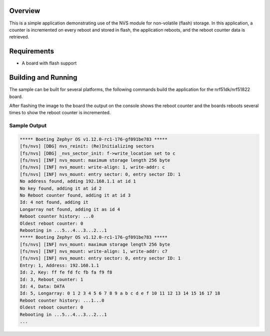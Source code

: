 .. zephyr:code-sample:: nvs
   :name: Non-Volatile Storage (NVS)
   :relevant-api: nvs_high_level_api

   Store and retrieve data from flash using the NVS API.

Overview
********

This is a simple application demonstrating use of the NVS
module for non-volatile (flash) storage.  In this application,
a counter is incremented on every reboot and stored in flash,
the application reboots, and the reboot counter data is retrieved.

Requirements
************

* A board with flash support

Building and Running
********************

The sample can be built for several platforms, the following commands build the
application for the nrf51dk/nrf51822 board.

.. zephyr-app-commands::
   :zephyr-app: samples/subsys/nvs
   :board: nrf51dk/nrf51822
   :goals: build flash
   :compact:

After flashing the image to the board the output on the console shows the
reboot counter and the boards reboots several times to show the reboot counter
is incremented.

Sample Output
=============

.. code-block:: console

   ***** Booting Zephyr OS v1.12.0-rc1-176-gf091be783 *****
   [fs/nvs] [DBG] nvs_reinit: (Re)Initializing sectors
   [fs/nvs] [DBG] _nvs_sector_init: f->write_location set to c
   [fs/nvs] [INF] nvs_mount: maximum storage length 256 byte
   [fs/nvs] [INF] nvs_mount: write-align: 1, write-addr: c
   [fs/nvs] [INF] nvs_mount: entry sector: 0, entry sector ID: 1
   No address found, adding 192.168.1.1 at id 1
   No key found, adding it at id 2
   No Reboot counter found, adding it at id 3
   Id: 4 not found, adding it
   Longarray not found, adding it as id 4
   Reboot counter history: ...0
   Oldest reboot counter: 0
   Rebooting in ...5...4...3...2...1
   ***** Booting Zephyr OS v1.12.0-rc1-176-gf091be783 *****
   [fs/nvs] [INF] nvs_mount: maximum storage length 256 byte
   [fs/nvs] [INF] nvs_mount: write-align: 1, write-addr: c7
   [fs/nvs] [INF] nvs_mount: entry sector: 0, entry sector ID: 1
   Entry: 1, Address: 192.168.1.1
   Id: 2, Key: ff fe fd fc fb fa f9 f8
   Id: 3, Reboot_counter: 1
   Id: 4, Data: DATA
   Id: 5, Longarray: 0 1 2 3 4 5 6 7 8 9 a b c d e f 10 11 12 13 14 15 16 17 18
   Reboot counter history: ...1...0
   Oldest reboot counter: 0
   Rebooting in ...5...4...3...2...1
   ...
